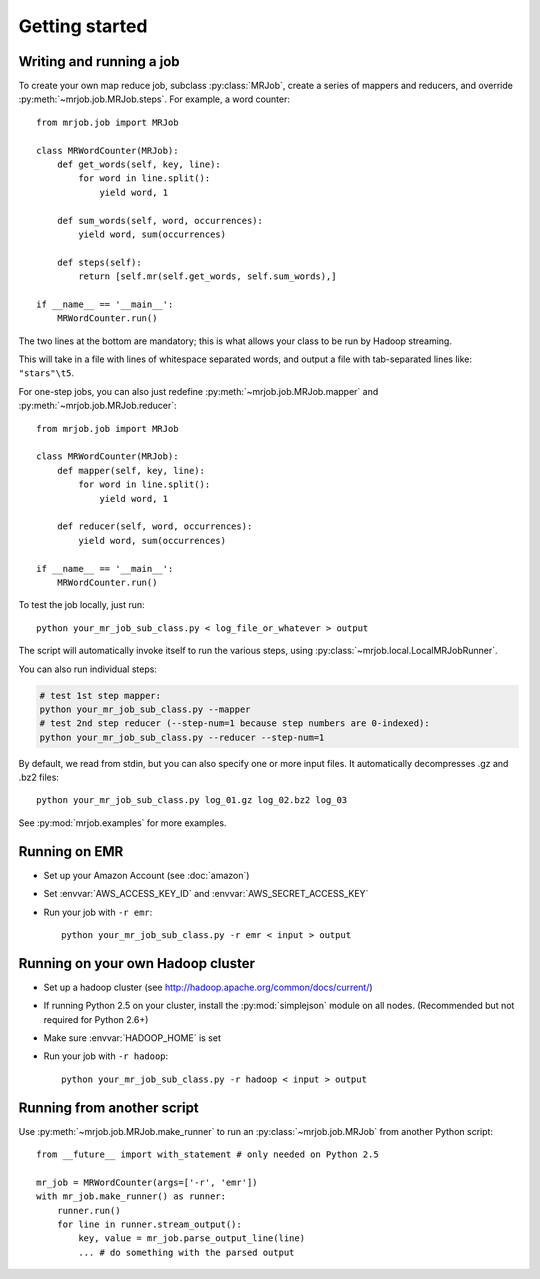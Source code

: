 Getting started
===============

Writing and running a job
-------------------------

To create your own map reduce job, subclass :py:class:`MRJob`, create a
series of mappers and reducers, and override :py:meth:`~mrjob.job.MRJob.steps`. For example, a word counter::

    from mrjob.job import MRJob

    class MRWordCounter(MRJob):
        def get_words(self, key, line):
            for word in line.split():
                yield word, 1

        def sum_words(self, word, occurrences):
            yield word, sum(occurrences)

        def steps(self):
            return [self.mr(self.get_words, self.sum_words),]

    if __name__ == '__main__':
        MRWordCounter.run()

The two lines at the bottom are mandatory; this is what allows your class
to be run by Hadoop streaming.

This will take in a file with lines of whitespace separated words, and
output a file with tab-separated lines like: ``"stars"\t5``.

For one-step jobs, you can also just redefine :py:meth:`~mrjob.job.MRJob.mapper` and :py:meth:`~mrjob.job.MRJob.reducer`::

    from mrjob.job import MRJob

    class MRWordCounter(MRJob):
        def mapper(self, key, line):
            for word in line.split():
                yield word, 1

        def reducer(self, word, occurrences):
            yield word, sum(occurrences)

    if __name__ == '__main__':
        MRWordCounter.run()

To test the job locally, just run::

   python your_mr_job_sub_class.py < log_file_or_whatever > output

The script will automatically invoke itself to run the various steps,
using :py:class:`~mrjob.local.LocalMRJobRunner`.

You can also run individual steps:

.. code-block:: sh

    # test 1st step mapper:
    python your_mr_job_sub_class.py --mapper
    # test 2nd step reducer (--step-num=1 because step numbers are 0-indexed):
    python your_mr_job_sub_class.py --reducer --step-num=1

By default, we read from stdin, but you can also specify one or more
input files. It automatically decompresses .gz and .bz2 files::

    python your_mr_job_sub_class.py log_01.gz log_02.bz2 log_03

See :py:mod:`mrjob.examples` for more examples.

Running on EMR
--------------

* Set up your Amazon Account (see :doc:`amazon`)
* Set :envvar:`AWS_ACCESS_KEY_ID` and :envvar:`AWS_SECRET_ACCESS_KEY`
* Run your job with ``-r emr``::

    python your_mr_job_sub_class.py -r emr < input > output

Running on your own Hadoop cluster
----------------------------------

* Set up a hadoop cluster (see http://hadoop.apache.org/common/docs/current/)
* If running Python 2.5 on your cluster, install the :py:mod:`simplejson` module on all nodes. (Recommended but not required for Python 2.6+)
* Make sure :envvar:`HADOOP_HOME` is set
* Run your job with ``-r hadoop``::

    python your_mr_job_sub_class.py -r hadoop < input > output

Running from another script
---------------------------

Use :py:meth:`~mrjob.job.MRJob.make_runner` to run an
:py:class:`~mrjob.job.MRJob` from another Python script::

    from __future__ import with_statement # only needed on Python 2.5

    mr_job = MRWordCounter(args=['-r', 'emr'])
    with mr_job.make_runner() as runner:
        runner.run()
        for line in runner.stream_output():
            key, value = mr_job.parse_output_line(line)
            ... # do something with the parsed output
